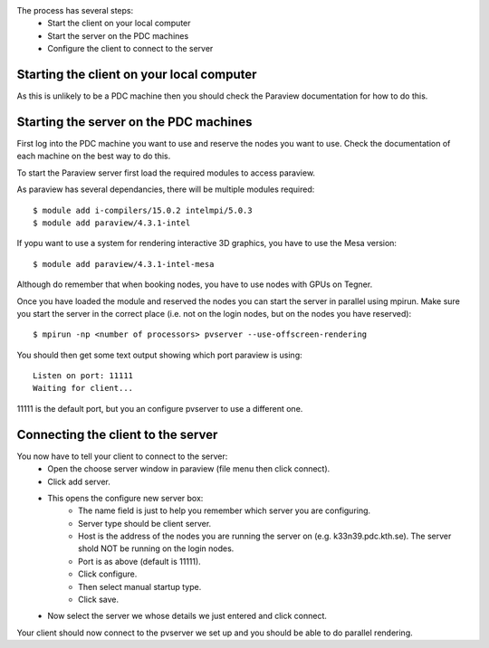 
The process has several steps:
 - Start the client on your local computer
 - Start the server on the PDC machines
 - Configure the client to connect to the server


Starting the client on your local computer
------------------------------------------

As this is unlikely to be a PDC machine then you should check the Paraview
documentation for how to do this.


Starting the server on the PDC machines
---------------------------------------

First log into the PDC machine you want to use and reserve the nodes you want
to use. Check the documentation of each machine on the best way to do this.

To start the Paraview server first load the required modules to access paraview.

As paraview has several dependancies, there will be multiple modules required::

  $ module add i-compilers/15.0.2 intelmpi/5.0.3
  $ module add paraview/4.3.1-intel

If yopu want to use a system for rendering interactive 3D graphics, you
have to use the Mesa version::

  $ module add paraview/4.3.1-intel-mesa

Although do remember that when booking nodes, you have to use nodes with
GPUs on Tegner.

Once you have loaded the module and reserved the nodes you can start the server
in parallel using mpirun. Make sure you start the server in the correct place
(i.e. not on the login nodes, but on the nodes you have reserved)::

  $ mpirun -np <number of processors> pvserver --use-offscreen-rendering

You should then get some text output showing which port paraview is using::

  Listen on port: 11111
  Waiting for client...

11111 is the default port, but you an configure pvserver to use a different one.

Connecting the client to the server
-----------------------------------

You now have to tell your client to connect to the server:
 - Open the choose server window in paraview (file menu then click connect).
 - Click add server.
 - This opens the configure new server box:
    - The name field is just to help you remember which server you are configuring.
    - Server type should be client server.
    - Host is the address of the nodes you are running the server on (e.g. k33n39.pdc.kth.se). The server shold NOT be running on the login nodes.
    - Port is as above (default is 11111).
    - Click configure.
    - Then select manual startup type.
    - Click save.
 - Now select the server we whose details we just entered and click connect.

Your client should now connect to the pvserver we set up and you should be able to do parallel rendering.
